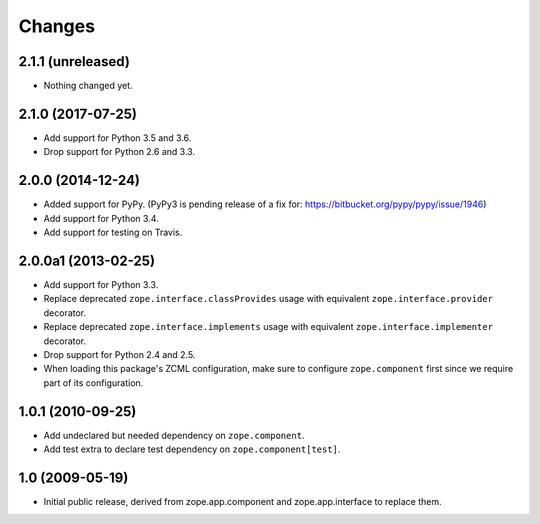 Changes
=======

2.1.1 (unreleased)
------------------

- Nothing changed yet.


2.1.0 (2017-07-25)
------------------

- Add support for Python 3.5 and 3.6.

- Drop support for Python 2.6 and 3.3.


2.0.0 (2014-12-24)
------------------

- Added support for PyPy.  (PyPy3 is pending release of a fix for:
  https://bitbucket.org/pypy/pypy/issue/1946)

- Add support for Python 3.4.

- Add support for testing on Travis.


2.0.0a1 (2013-02-25)
--------------------

- Add support for Python 3.3.

- Replace deprecated ``zope.interface.classProvides`` usage with equivalent
  ``zope.interface.provider`` decorator.

- Replace deprecated ``zope.interface.implements`` usage with equivalent
  ``zope.interface.implementer`` decorator.

- Drop support for Python 2.4 and 2.5.

- When loading this package's ZCML configuration, make sure to configure
  ``zope.component`` first since we require part of its configuration.


1.0.1 (2010-09-25)
------------------

- Add undeclared but needed dependency on ``zope.component``.

- Add test extra to declare test dependency on ``zope.component[test]``.


1.0 (2009-05-19)
----------------

* Initial public release, derived from zope.app.component and
  zope.app.interface to replace them.
